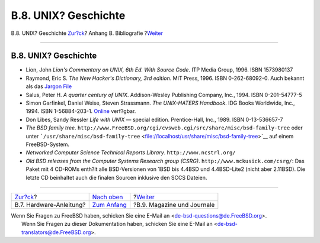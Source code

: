 =====================
B.8. UNIX? Geschichte
=====================

.. raw:: html

   <div class="navheader">

B.8. UNIX? Geschichte
`Zur?ck <bibliography-hardware.html>`__?
Anhang B. Bibliografie
?\ `Weiter <bibliography-journals.html>`__

--------------

.. raw:: html

   </div>

.. raw:: html

   <div class="sect1">

.. raw:: html

   <div class="titlepage" xmlns="">

.. raw:: html

   <div>

.. raw:: html

   <div>

B.8. UNIX? Geschichte
---------------------

.. raw:: html

   </div>

.. raw:: html

   </div>

.. raw:: html

   </div>

.. raw:: html

   <div class="itemizedlist">

-  Lion, John *Lion's Commentary on UNIX, 6th Ed. With Source Code*. ITP
   Media Group, 1996. ISBN 1573980137

-  Raymond, Eric S. *The New Hacker's Dictionary, 3rd edition*. MIT
   Press, 1996. ISBN 0-262-68092-0. Auch bekannt als das `Jargon
   File <http://www.catb.org/~esr/jargon/html/index.html>`__

-  Salus, Peter H. *A quarter century of UNIX*. Addison-Wesley
   Publishing Company, Inc., 1994. ISBN 0-201-54777-5

-  Simon Garfinkel, Daniel Weise, Steven Strassmann. *The UNIX-HATERS
   Handbook*. IDG Books Worldwide, Inc., 1994. ISBN 1-56884-203-1.
   `Online <http://www.simson.net/ref/ugh.pdf>`__ verf?gbar.

-  Don Libes, Sandy Ressler *Life with UNIX* — special edition.
   Prentice-Hall, Inc., 1989. ISBN 0-13-536657-7

-  *The BSD family tree*.
   ``http://www.FreeBSD.org/cgi/cvsweb.cgi/src/share/misc/bsd-family-tree``
   oder unter
   ```/usr/share/misc/bsd-family-tree`` <file://localhost/usr/share/misc/bsd-family-tree>`__
   auf einem FreeBSD-System.

-  *Networked Computer Science Technical Reports Library*.
   ``http://www.ncstrl.org/``

-  *Old BSD releases from the Computer Systems Research group (CSRG)*.
   ``http://www.mckusick.com/csrg/``: Das Paket mit 4 CD-ROMs enth?lt
   alle BSD-Versionen von 1BSD bis 4.4BSD und 4.4BSD-Lite2 (nicht aber
   2.11BSD). Die letzte CD beinhaltet auch die finalen Sourcen inklusive
   den SCCS Dateien.

.. raw:: html

   </div>

.. raw:: html

   </div>

.. raw:: html

   <div class="navfooter">

--------------

+--------------------------------------------+-------------------------------------+----------------------------------------------+
| `Zur?ck <bibliography-hardware.html>`__?   | `Nach oben <bibliography.html>`__   | ?\ `Weiter <bibliography-journals.html>`__   |
+--------------------------------------------+-------------------------------------+----------------------------------------------+
| B.7. Hardware-Anleitung?                   | `Zum Anfang <index.html>`__         | ?B.9. Magazine und Journale                  |
+--------------------------------------------+-------------------------------------+----------------------------------------------+

.. raw:: html

   </div>

| Wenn Sie Fragen zu FreeBSD haben, schicken Sie eine E-Mail an
  <de-bsd-questions@de.FreeBSD.org\ >.
|  Wenn Sie Fragen zu dieser Dokumentation haben, schicken Sie eine
  E-Mail an <de-bsd-translators@de.FreeBSD.org\ >.
